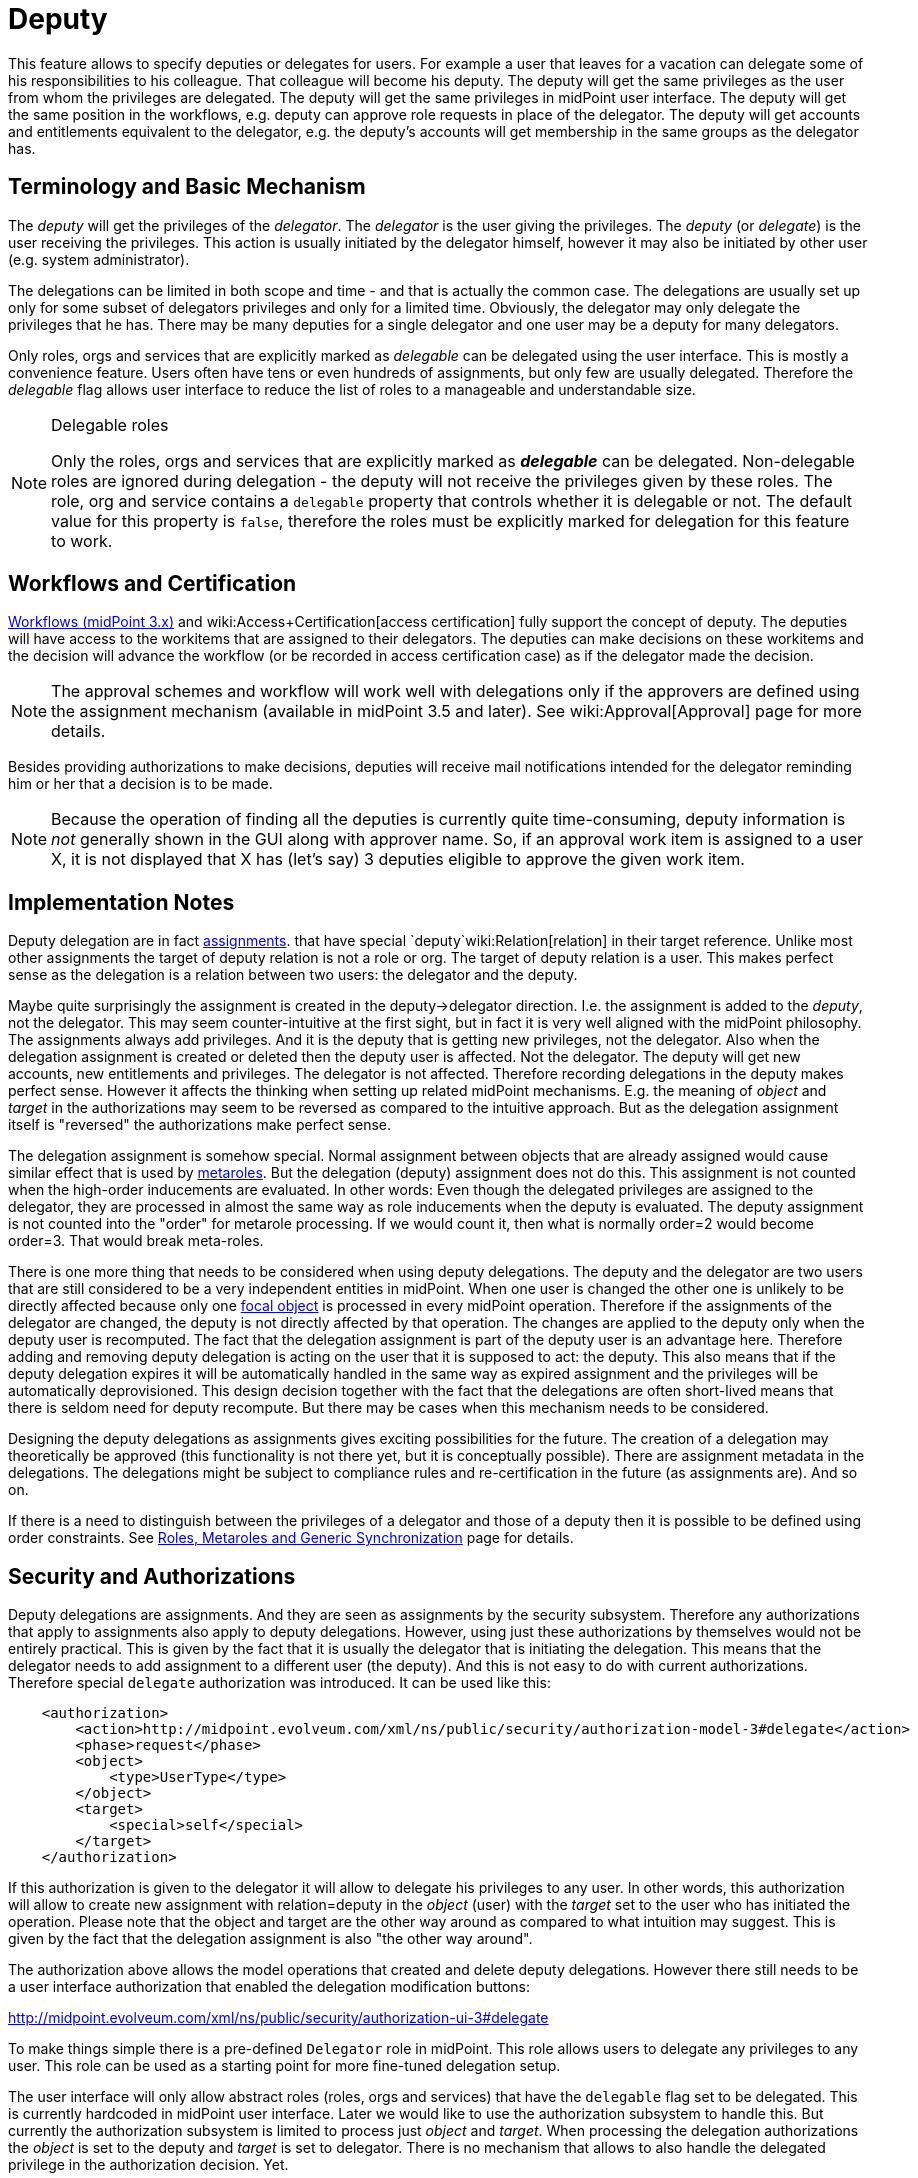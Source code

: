 = Deputy
:page-wiki-name: Deputy
:page-wiki-id: 24084487
:page-wiki-metadata-create-user: semancik
:page-wiki-metadata-create-date: 2016-11-10T16:41:52.639+01:00
:page-wiki-metadata-modify-user: mederly
:page-wiki-metadata-modify-date: 2017-07-26T09:44:59.224+02:00
:page-since: "3.5"
:page-midpoint-feature: true
:page-alias: { "parent" : "/midpoint/features/current/" }
:page-upkeep-status: yellow


This feature allows to specify deputies or delegates for users.
For example a user that leaves for a vacation can delegate some of his responsibilities to his colleague.
That colleague will become his deputy.
The deputy will get the same privileges as the user from whom the privileges are delegated.
The deputy will get the same privileges in midPoint user interface.
The deputy will get the same position in the workflows, e.g. deputy can approve role requests in place of the delegator.
The deputy will get accounts and entitlements equivalent to the delegator, e.g. the deputy's accounts will get membership in the same groups as the delegator has.


== Terminology and Basic Mechanism

The _deputy_ will get the privileges of the _delegator_. The _delegator_ is the user giving the privileges.
The _deputy_ (or _delegate_) is the user receiving the privileges.
This action is usually initiated by the delegator himself, however it may also be initiated by other user (e.g. system administrator).

The delegations can be limited in both scope and time - and that is actually the common case.
The delegations are usually set up only for some subset of delegators privileges and only for a limited time.
Obviously, the delegator may only delegate the privileges that he has.
There may be many deputies for a single delegator and one user may be a deputy for many delegators.

Only roles, orgs and services that are explicitly marked as _delegable_ can be delegated using the user interface.
This is mostly a convenience feature.
Users often have tens or even hundreds of assignments, but only few are usually delegated.
Therefore the _delegable_ flag allows user interface to reduce the list of roles to a manageable and understandable size.

[NOTE]
.Delegable roles
====
Only the roles, orgs and services that are explicitly marked as *_delegable_* can be delegated.
Non-delegable roles are ignored during delegation - the deputy will not receive the privileges given by these roles.
The role, org and service contains a `delegable` property that controls whether it is delegable or not.
The default value for this property is `false`, therefore the roles must be explicitly marked for delegation for this feature to work.
====


== Workflows and Certification

xref:/midpoint/reference/cases/workflow-3/[Workflows (midPoint 3.x)] and wiki:Access+Certification[access certification] fully support the concept of deputy.
The deputies will have access to the workitems that are assigned to their delegators.
The deputies can make decisions on these workitems and the decision will advance the workflow (or be recorded in access certification case) as if the delegator made the decision.

[NOTE]
====
The approval schemes and workflow will work well with delegations only if the approvers are defined using the assignment mechanism (available in midPoint 3.5 and later).
See wiki:Approval[Approval] page for more details.
====

Besides providing authorizations to make decisions, deputies will receive mail notifications intended for the delegator reminding him or her that a decision is to be made.

[NOTE]
====
Because the operation of finding all the deputies is currently quite time-consuming, deputy information is _not_ generally shown in the GUI along with approver name.
So, if an approval work item is assigned to a user X, it is not displayed that X has (let's say) 3 deputies eligible to approve the given work item.
====


== Implementation Notes

Deputy delegation are in fact xref:/midpoint/reference/roles-policies/assignment/[assignments]. that have special `deputy`wiki:Relation[relation] in their target reference.
Unlike most other assignments the target of deputy relation is not a role or org.
The target of deputy relation is a user.
This makes perfect sense as the delegation is a relation between two users: the delegator and the deputy.

Maybe quite surprisingly the assignment is created in the deputy->delegator direction.
I.e. the assignment is added to the _deputy_, not the delegator.
This may seem counter-intuitive at the first sight, but in fact it is very well aligned with the midPoint philosophy.
The assignments always add privileges.
And it is the deputy that is getting new privileges, not the delegator.
Also when the delegation assignment is created or deleted then the deputy user is affected.
Not the delegator.
The deputy will get new accounts, new entitlements and privileges.
The delegator is not affected.
Therefore recording delegations in the deputy makes perfect sense.
However it affects the thinking when setting up related midPoint mechanisms.
E.g. the meaning of _object_ and _target_ in the authorizations may seem to be reversed as compared to the intuitive approach.
But as the delegation assignment itself is "reversed" the authorizations make perfect sense.

The delegation assignment is somehow special.
Normal assignment between objects that are already assigned would cause similar effect that is used by xref:/midpoint/reference/roles-policies/metaroles/gensync/[metaroles]. But the delegation (deputy) assignment does not do this.
This assignment is not counted when the high-order inducements are evaluated.
In other words: Even though the delegated privileges are assigned to the delegator, they are processed in almost the same way as role inducements when the deputy is evaluated.
The deputy assignment is not counted into the "order" for metarole processing.
If we would count it, then what is normally order=2 would become order=3. That would break meta-roles.

There is one more thing that needs to be considered when using deputy delegations.
The deputy and the delegator are two users that are still considered to be a very independent entities in midPoint.
When one user is changed the other one is unlikely to be directly affected because only one xref:/midpoint/reference/schema/focus-and-projections/[focal object] is processed in every midPoint operation.
Therefore if the assignments of the delegator are changed, the deputy is not directly affected by that operation.
The changes are applied to the deputy only when the deputy user is recomputed.
The fact that the delegation assignment is part of the deputy user is an advantage here.
Therefore adding and removing deputy delegation is acting on the user that it is supposed to act: the deputy.
This also means that if the deputy delegation expires it will be automatically handled in the same way as expired assignment and the privileges will be automatically deprovisioned.
This design decision together with the fact that the delegations are often short-lived means that there is seldom need for deputy recompute.
But there may be cases when this mechanism needs to be considered.

Designing the deputy delegations as assignments gives exciting possibilities for the future.
The creation of a delegation may theoretically be approved (this functionality is not there yet, but it is conceptually possible).
There are assignment metadata in the delegations.
The delegations might be subject to compliance rules and re-certification in the future (as assignments are).
And so on.

If there is a need to distinguish between the privileges of a delegator and those of a deputy then it is possible to be defined using order constraints.
See xref:/midpoint/reference/roles-policies/metaroles/gensync/[Roles, Metaroles and Generic Synchronization] page for details.


== Security and Authorizations

Deputy delegations are assignments.
And they are seen as assignments by the security subsystem.
Therefore any authorizations that apply to assignments also apply to deputy delegations.
However, using just these authorizations by themselves would not be entirely practical.
This is given by the fact that it is usually the delegator that is initiating the delegation.
This means that the delegator needs to add assignment to a different user (the deputy).
And this is not easy to do with current authorizations.
Therefore special `delegate` authorization was introduced.
It can be used like this:

[source,xml]
----
    <authorization>
        <action>http://midpoint.evolveum.com/xml/ns/public/security/authorization-model-3#delegate</action>
        <phase>request</phase>
        <object>
            <type>UserType</type>
        </object>
        <target>
            <special>self</special>
        </target>
    </authorization>
----

If this authorization is given to the delegator it will allow to delegate his privileges to any user.
In other words, this authorization will allow to create new assignment with relation=deputy in the _object_ (user) with the _target_ set to the user who has initiated the operation.
Please note that the object and target are the other way around as compared to what intuition may suggest.
This is given by the fact that the delegation assignment is also "the other way around".

The authorization above allows the model operations that created and delete deputy delegations.
However there still needs to be a user interface authorization that enabled the delegation modification buttons:

link:http://midpoint.evolveum.com/xml/ns/public/security/authorization-ui-3#delegate[http://midpoint.evolveum.com/xml/ns/public/security/authorization-ui-3#delegate]

To make things simple there is a pre-defined `Delegator` role in midPoint.
This role allows users to delegate any privileges to any user.
This role can be used as a starting point for more fine-tuned delegation setup.

The user interface will only allow abstract roles (roles, orgs and services) that have the `delegable` flag set to be delegated.
This is currently hardcoded in midPoint user interface.
Later we would like to use the authorization subsystem to handle this.
But currently the authorization subsystem is limited to process just _object_ and _target_. When processing the delegation authorizations the _object_ is set to the deputy and _target_ is set to delegator.
There is no mechanism that allows to also handle the delegated privilege in the authorization decision.
Yet.


== See Also

* xref:/midpoint/reference/roles-policies/assignment/[Assignment]

* wiki:Relation[Relation]

* xref:/midpoint/reference/roles-policies/metaroles/gensync/[Roles, Metaroles and Generic Synchronization]
